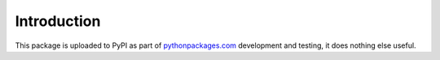 
Introduction
============

This package is uploaded to PyPI as part of `pythonpackages.com`_ development and testing, it does nothing else useful.

.. _`pythonpackages.com`: http://pythonpackages.com
